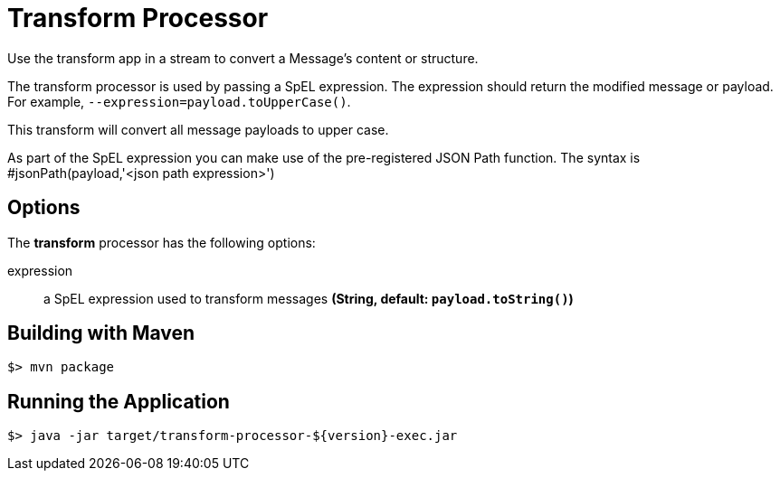 //tag::ref-doc[]
= Transform Processor
Use the transform app in a stream to convert a Message's content or structure.

The transform processor is used by passing a SpEL expression. The expression should return the modified message or payload. For example, `--expression=payload.toUpperCase()`.

This transform will convert all message payloads to upper case.

As part of the SpEL expression you can make use of the pre-registered JSON Path function. The syntax is #jsonPath(payload,'<json path expression>')

== Options

The **$$transform$$** $$processor$$ has the following options:

$$expression$$:: $$a SpEL expression used to transform messages$$ *($$String$$, default: `payload.toString()`)*

//end::ref-doc[]
== Building with Maven

```
$> mvn package
```

== Running the Application

```
$> java -jar target/transform-processor-${version}-exec.jar
```
